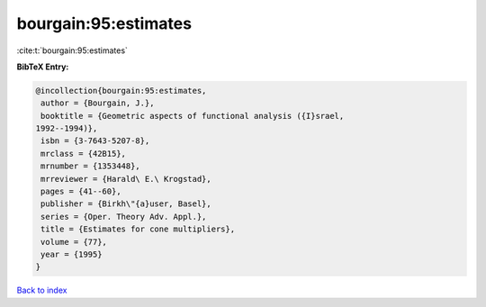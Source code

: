 bourgain:95:estimates
=====================

:cite:t:`bourgain:95:estimates`

**BibTeX Entry:**

.. code-block:: bibtex

   @incollection{bourgain:95:estimates,
    author = {Bourgain, J.},
    booktitle = {Geometric aspects of functional analysis ({I}srael,
   1992--1994)},
    isbn = {3-7643-5207-8},
    mrclass = {42B15},
    mrnumber = {1353448},
    mrreviewer = {Harald\ E.\ Krogstad},
    pages = {41--60},
    publisher = {Birkh\"{a}user, Basel},
    series = {Oper. Theory Adv. Appl.},
    title = {Estimates for cone multipliers},
    volume = {77},
    year = {1995}
   }

`Back to index <../By-Cite-Keys.html>`_
